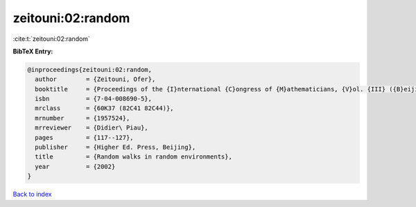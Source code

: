 zeitouni:02:random
==================

:cite:t:`zeitouni:02:random`

**BibTeX Entry:**

.. code-block:: bibtex

   @inproceedings{zeitouni:02:random,
     author        = {Zeitouni, Ofer},
     booktitle     = {Proceedings of the {I}nternational {C}ongress of {M}athematicians, {V}ol. {III} ({B}eijing, 2002)},
     isbn          = {7-04-008690-5},
     mrclass       = {60K37 (82C41 82C44)},
     mrnumber      = {1957524},
     mrreviewer    = {Didier\ Piau},
     pages         = {117--127},
     publisher     = {Higher Ed. Press, Beijing},
     title         = {Random walks in random environments},
     year          = {2002}
   }

`Back to index <../By-Cite-Keys.rst>`_
